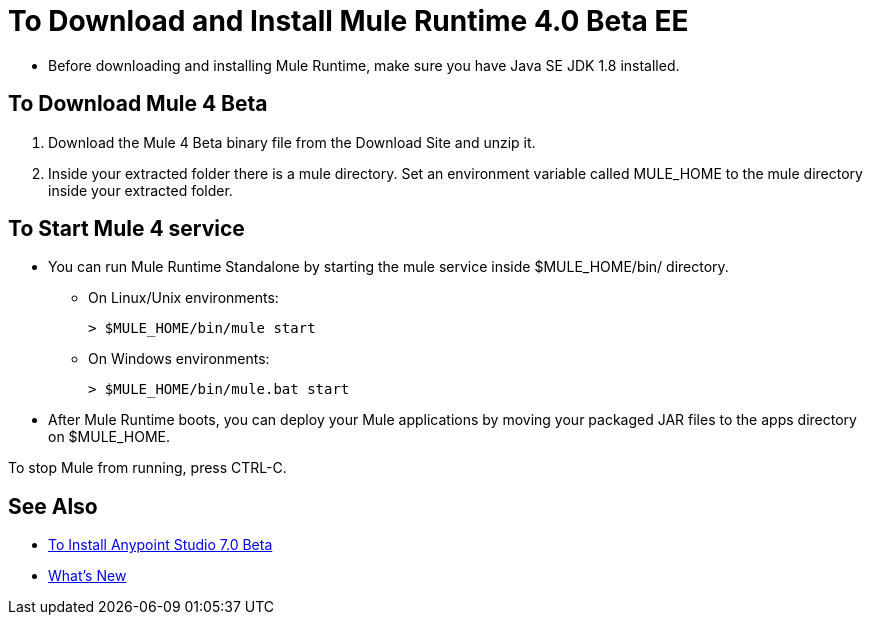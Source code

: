 = To Download and Install Mule Runtime 4.0 Beta EE

* Before downloading and installing Mule Runtime, make sure you have Java SE JDK 1.8 installed.

== To Download Mule 4 Beta

. Download the Mule 4 Beta binary file from the Download Site and unzip it.
. Inside your extracted folder there is a mule directory. Set an environment variable called MULE_HOME to the mule directory inside your extracted folder.
// :: On Linux/Unix environments it would be:
// +
// [source,bash]
// ----
// export MULE_HOME=~/Downloads/mule-enterprise-standalone-4.0.0/
// ----
// +
// On Windows environments it would be:
// +
// [source,powershell]
// ----
// $env:MULE_HOME=C:\Downloads/mule-enterprise-standalone-4.0.0/
// ----

== To Start Mule 4 service

* You can run Mule Runtime Standalone by starting the mule service inside $MULE_HOME/bin/ directory.
** On Linux/Unix environments:
+
[source,bash]
----
> $MULE_HOME/bin/mule start
----
** On Windows environments:
+
[source,powershell]
----
> $MULE_HOME/bin/mule.bat start
----
* After Mule Runtime boots, you can deploy your Mule applications by moving your packaged JAR files to the apps directory on $MULE_HOME.

To stop Mule from running, press CTRL-C.

== See Also

* link:/anypoint-studio/v/7/to-download-and-install-studio-beta[To Install Anypoint Studio 7.0 Beta]
* link:/mule-user-guide/v/4.0/mule-runtime-updates[What's New]
